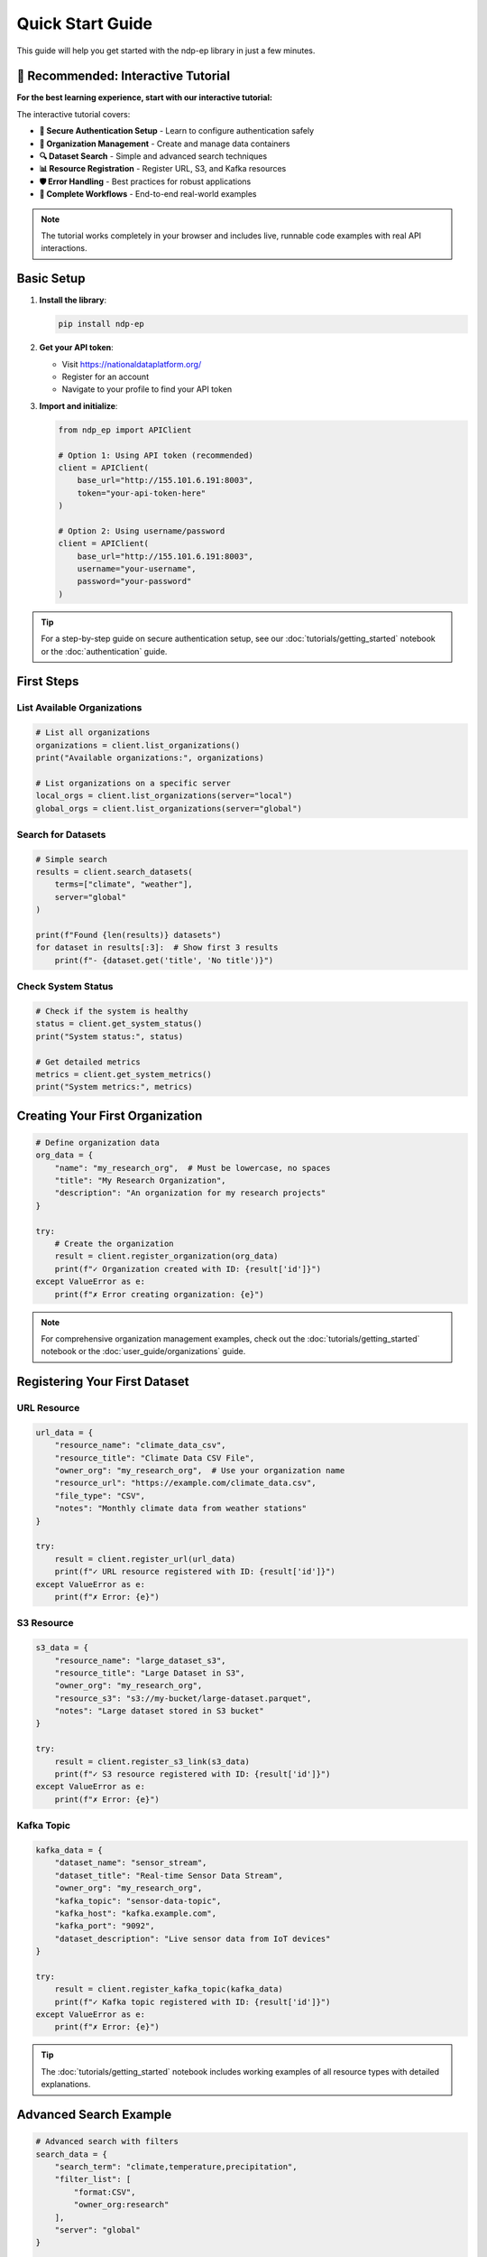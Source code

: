 Quick Start Guide
=================

This guide will help you get started with the ndp-ep library in just a few minutes.

🎯 Recommended: Interactive Tutorial
------------------------------------

**For the best learning experience, start with our interactive tutorial:**

.. raw:: html

   <p>
   <a href="https://colab.research.google.com/github/sci-ndp/ndp-ep-py/blob/main/docs/source/tutorials/getting_started.ipynb" target="_blank">
   <img src="https://colab.research.google.com/assets/colab-badge.svg" alt="Open In Colab"/>
   </a>
   <a href="https://mybinder.org/v2/gh/sci-ndp/ndp-ep-py/main?filepath=docs%2Fsource%2Ftutorials%2Fgetting_started.ipynb" target="_blank">
   <img src="https://mybinder.org/badge_logo.svg" alt="Binder"/>
   </a>
   </p>

The interactive tutorial covers:

* **🔐 Secure Authentication Setup** - Learn to configure authentication safely
* **🏢 Organization Management** - Create and manage data containers
* **🔍 Dataset Search** - Simple and advanced search techniques
* **📊 Resource Registration** - Register URL, S3, and Kafka resources
* **🛡️ Error Handling** - Best practices for robust applications
* **🎯 Complete Workflows** - End-to-end real-world examples

.. note::
   The tutorial works completely in your browser and includes live, runnable code examples with real API interactions.

Basic Setup
-----------

1. **Install the library**:

   .. code-block:: bash

      pip install ndp-ep

2. **Get your API token**:
   
   - Visit https://nationaldataplatform.org/
   - Register for an account
   - Navigate to your profile to find your API token

3. **Import and initialize**:

   .. code-block:: python

      from ndp_ep import APIClient

      # Option 1: Using API token (recommended)
      client = APIClient(
          base_url="http://155.101.6.191:8003",
          token="your-api-token-here"
      )

      # Option 2: Using username/password
      client = APIClient(
          base_url="http://155.101.6.191:8003",
          username="your-username",
          password="your-password"
      )

.. tip::
   For a step-by-step guide on secure authentication setup, see our :doc:`tutorials/getting_started` notebook or the :doc:`authentication` guide.

First Steps
-----------

List Available Organizations
~~~~~~~~~~~~~~~~~~~~~~~~~~~~

.. code-block:: python

   # List all organizations
   organizations = client.list_organizations()
   print("Available organizations:", organizations)

   # List organizations on a specific server
   local_orgs = client.list_organizations(server="local")
   global_orgs = client.list_organizations(server="global")

Search for Datasets
~~~~~~~~~~~~~~~~~~~

.. code-block:: python

   # Simple search
   results = client.search_datasets(
       terms=["climate", "weather"],
       server="global"
   )
   
   print(f"Found {len(results)} datasets")
   for dataset in results[:3]:  # Show first 3 results
       print(f"- {dataset.get('title', 'No title')}")

Check System Status
~~~~~~~~~~~~~~~~~~~

.. code-block:: python

   # Check if the system is healthy
   status = client.get_system_status()
   print("System status:", status)

   # Get detailed metrics
   metrics = client.get_system_metrics()
   print("System metrics:", metrics)

Creating Your First Organization
---------------------------------

.. code-block:: python

   # Define organization data
   org_data = {
       "name": "my_research_org",  # Must be lowercase, no spaces
       "title": "My Research Organization",
       "description": "An organization for my research projects"
   }

   try:
       # Create the organization
       result = client.register_organization(org_data)
       print(f"✓ Organization created with ID: {result['id']}")
   except ValueError as e:
       print(f"✗ Error creating organization: {e}")

.. note::
   For comprehensive organization management examples, check out the :doc:`tutorials/getting_started` notebook or the :doc:`user_guide/organizations` guide.

Registering Your First Dataset
-------------------------------

URL Resource
~~~~~~~~~~~~

.. code-block:: python

   url_data = {
       "resource_name": "climate_data_csv",
       "resource_title": "Climate Data CSV File",
       "owner_org": "my_research_org",  # Use your organization name
       "resource_url": "https://example.com/climate_data.csv",
       "file_type": "CSV",
       "notes": "Monthly climate data from weather stations"
   }

   try:
       result = client.register_url(url_data)
       print(f"✓ URL resource registered with ID: {result['id']}")
   except ValueError as e:
       print(f"✗ Error: {e}")

S3 Resource
~~~~~~~~~~~

.. code-block:: python

   s3_data = {
       "resource_name": "large_dataset_s3",
       "resource_title": "Large Dataset in S3",
       "owner_org": "my_research_org",
       "resource_s3": "s3://my-bucket/large-dataset.parquet",
       "notes": "Large dataset stored in S3 bucket"
   }

   try:
       result = client.register_s3_link(s3_data)
       print(f"✓ S3 resource registered with ID: {result['id']}")
   except ValueError as e:
       print(f"✗ Error: {e}")

Kafka Topic
~~~~~~~~~~~

.. code-block:: python

   kafka_data = {
       "dataset_name": "sensor_stream",
       "dataset_title": "Real-time Sensor Data Stream",
       "owner_org": "my_research_org",
       "kafka_topic": "sensor-data-topic",
       "kafka_host": "kafka.example.com",
       "kafka_port": "9092",
       "dataset_description": "Live sensor data from IoT devices"
   }

   try:
       result = client.register_kafka_topic(kafka_data)
       print(f"✓ Kafka topic registered with ID: {result['id']}")
   except ValueError as e:
       print(f"✗ Error: {e}")

.. tip::
   The :doc:`tutorials/getting_started` notebook includes working examples of all resource types with detailed explanations.

Advanced Search Example
-----------------------

.. code-block:: python

   # Advanced search with filters
   search_data = {
       "search_term": "climate,temperature,precipitation",
       "filter_list": [
           "format:CSV",
           "owner_org:research"
       ],
       "server": "global"
   }

   results = client.advanced_search(search_data)
   
   print(f"Advanced search found {len(results)} datasets")
   for dataset in results:
       print(f"- {dataset.get('title')}")
       print(f"  Organization: {dataset.get('organization', {}).get('title')}")
       print(f"  Resources: {len(dataset.get('resources', []))}")

Working with Services
---------------------

.. code-block:: python

   service_data = {
       "service_name": "weather_api",
       "service_title": "Weather Data API",
       "owner_org": "services",  # Must be 'services' for service registration
       "service_url": "https://api.weather.example.com",
       "service_type": "REST API",
       "notes": "RESTful API for weather data access",
       "health_check_url": "https://api.weather.example.com/health",
       "documentation_url": "https://docs.weather.example.com"
   }

   try:
       result = client.register_service(service_data)
       print(f"✓ Service registered with ID: {result['id']}")
   except ValueError as e:
       print(f"✗ Error: {e}")

Error Handling Best Practices
------------------------------

.. code-block:: python

   def safe_api_call(func, *args, **kwargs):
       """Wrapper for safe API calls with error handling."""
       try:
           return func(*args, **kwargs)
       except ValueError as e:
           print(f"API Error: {e}")
           return None
       except Exception as e:
           print(f"Unexpected error: {e}")
           return None

   # Example usage
   organizations = safe_api_call(client.list_organizations)
   if organizations:
       print(f"Found {len(organizations)} organizations")

Complete Example: Data Management Workflow
------------------------------------------

.. code-block:: python

   from ndp_ep import APIClient

   def main():
       # Initialize client
       client = APIClient(
           base_url="http://155.101.6.191:8003",
           token="your-token-here"
       )

       # 1. Check system health
       print("1. Checking system status...")
       status = client.get_system_status()
       print(f"   System is {'healthy' if status else 'not responding'}")

       # 2. List existing organizations
       print("\n2. Listing organizations...")
       orgs = client.list_organizations()
       print(f"   Found {len(orgs)} organizations")

       # 3. Search for existing datasets
       print("\n3. Searching for climate datasets...")
       results = client.search_datasets(["climate"], server="global")
       print(f"   Found {len(results)} climate-related datasets")

       # 4. Create organization (if needed)
       org_name = "demo_organization"
       if org_name not in orgs:
           print(f"\n4. Creating organization '{org_name}'...")
           org_data = {
               "name": org_name,
               "title": "Demo Organization",
               "description": "Demonstration organization for testing"
           }
           try:
               org_result = client.register_organization(org_data)
               print(f"   ✓ Organization created: {org_result['id']}")
           except ValueError as e:
               print(f"   ✗ Failed to create organization: {e}")

       # 5. Register a sample dataset
       print("\n5. Registering sample dataset...")
       dataset_data = {
           "resource_name": "sample_weather_data",
           "resource_title": "Sample Weather Data",
           "owner_org": org_name,
           "resource_url": "https://example.com/weather.csv",
           "file_type": "CSV",
           "notes": "Sample weather data for demonstration"
       }
       try:
           dataset_result = client.register_url(dataset_data)
           print(f"   ✓ Dataset registered: {dataset_result['id']}")
       except ValueError as e:
           print(f"   ✗ Failed to register dataset: {e}")

       print("\n✓ Workflow completed successfully!")

   if __name__ == "__main__":
       main()

Next Steps
----------

Now that you've seen the basics, explore more advanced features:

**📓 Interactive Learning:**
- **:doc:`tutorials/getting_started`** - Complete hands-on tutorial with live examples
- Run in `Google Colab <https://colab.research.google.com/github/sci-ndp/ndp-ep-py/blob/main/docs/source/tutorials/getting_started.ipynb>`_ or `Binder <https://mybinder.org/v2/gh/sci-ndp/ndp-ep-py/main?filepath=docs%2Fsource%2Ftutorials%2Fgetting_started.ipynb>`_

**📖 Detailed Guides:**
- **:doc:`authentication`** - Comprehensive authentication setup and security
- **:doc:`user_guide/organizations`** - Advanced organization management
- **:doc:`api_reference`** - Complete API documentation with all methods

**🔧 Development:**
- Explore our `GitHub repository <https://github.com/sci-ndp/ndp-ep-py>`_
- Check out the test suite for more usage examples
- Contribute to the project
